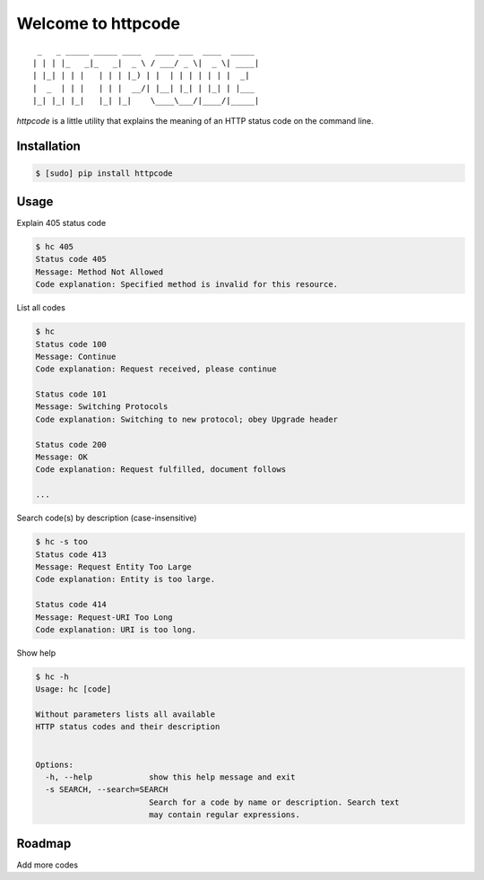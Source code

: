 .. httpcode documentation master file, created by
   sphinx-quickstart on Wed Dec 21 15:35:58 2011.
   You can adapt this file completely to your liking, but it should at least
   contain the root `toctree` directive.

Welcome to httpcode
===================

::

     _   _ _____ _____ ____   ____ ___  ____  _____
    | | | |_   _|_   _|  _ \ / ___/ _ \|  _ \| ____|
    | |_| | | |   | | | |_) | |  | | | | | | |  _|
    |  _  | | |   | | |  __/| |__| |_| | |_| | |___
    |_| |_| |_|   |_| |_|    \____\___/|____/|_____|


`httpcode` is a little utility that explains the meaning of an HTTP
status code on the command line.

Installation
------------

.. code-block:: bash

    $ [sudo] pip install httpcode


Usage
-----

Explain 405 status code

.. code-block:: bash

    $ hc 405
    Status code 405
    Message: Method Not Allowed
    Code explanation: Specified method is invalid for this resource.

List all codes

.. code-block:: bash

    $ hc
    Status code 100
    Message: Continue
    Code explanation: Request received, please continue

    Status code 101
    Message: Switching Protocols
    Code explanation: Switching to new protocol; obey Upgrade header

    Status code 200
    Message: OK
    Code explanation: Request fulfilled, document follows

    ...

Search code(s) by description (case-insensitive)

.. code-block:: bash

    $ hc -s too
    Status code 413
    Message: Request Entity Too Large
    Code explanation: Entity is too large.

    Status code 414
    Message: Request-URI Too Long
    Code explanation: URI is too long.


Show help

.. code-block:: bash

    $ hc -h
    Usage: hc [code]

    Without parameters lists all available
    HTTP status codes and their description


    Options:
      -h, --help            show this help message and exit
      -s SEARCH, --search=SEARCH
                            Search for a code by name or description. Search text
                            may contain regular expressions.


Roadmap
-------

Add more codes

